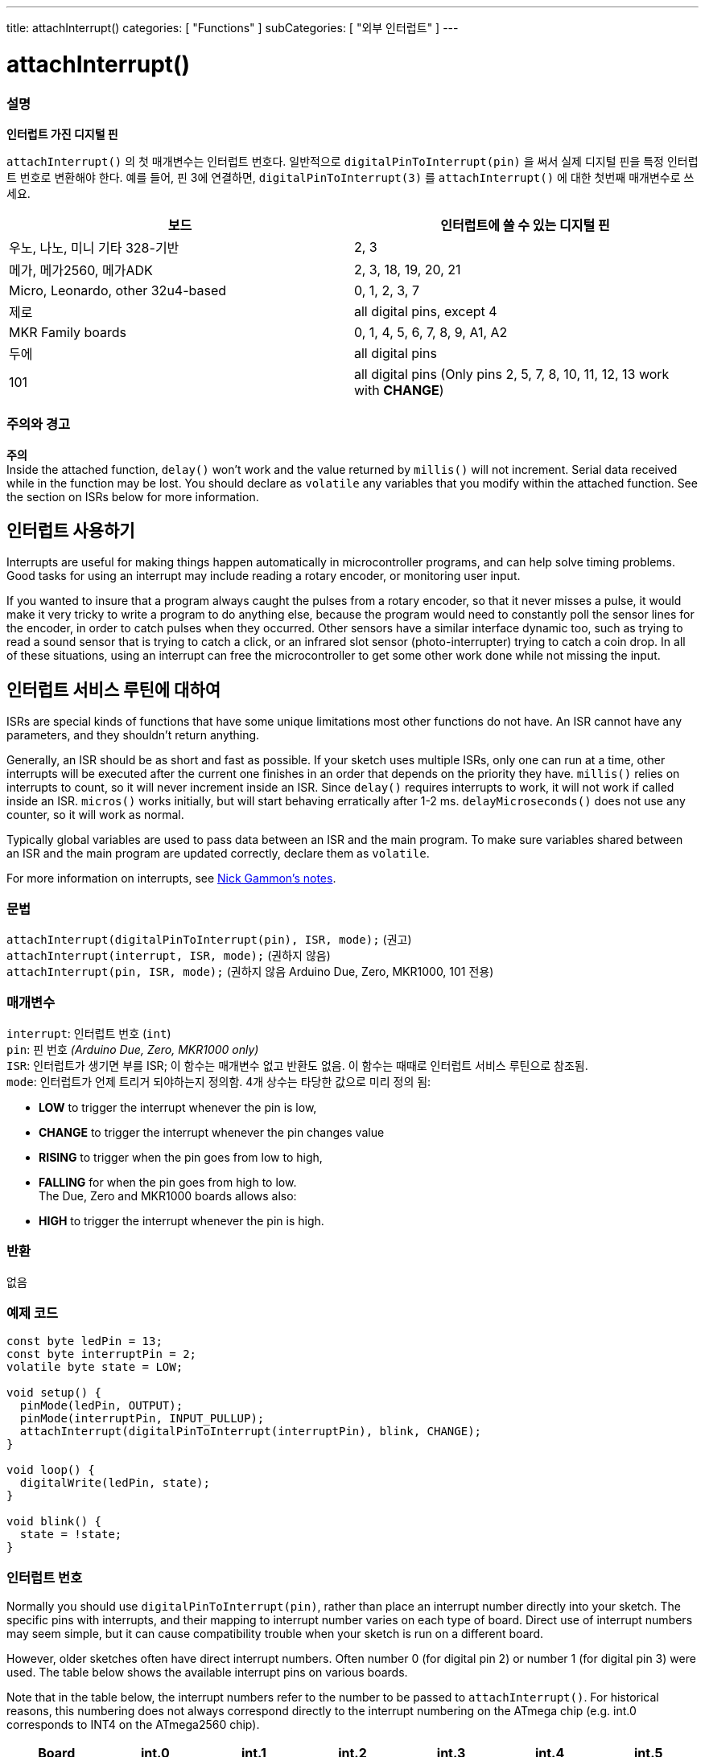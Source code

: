---
title: attachInterrupt()
categories: [ "Functions" ]
subCategories: [ "외부 인터럽트" ]
---

= attachInterrupt()


// OVERVIEW SECTION STARTS
[#overview]
--

[float]
=== 설명
*인터럽트 가진 디지털 핀*

`attachInterrupt()` 의 첫 매개변수는 인터럽트 번호다.
일반적으로 `digitalPinToInterrupt(pin)` 을 써서 실제 디지털 핀을 특정 인터럽트 번호로 변환해야 한다.
예를 들어, 핀 3에 연결하면, `digitalPinToInterrupt(3)` 를 `attachInterrupt()` 에 대한 첫번째 매개변수로 쓰세요.

[options="header"]
|===================================================
|보드                             |인터럽트에 쓸 수 있는 디지털 핀
|우노, 나노, 미니 기타 328-기반  |2, 3
|메가, 메가2560, 메가ADK           |2, 3, 18, 19, 20, 21
|Micro, Leonardo, other 32u4-based |0, 1, 2, 3, 7
|제로                              |all digital pins, except 4
|MKR Family boards                |0, 1, 4, 5, 6, 7, 8, 9, A1, A2
|두에                               |all digital pins
|101                               |all digital pins (Only pins 2, 5, 7, 8, 10, 11, 12, 13 work with *CHANGE*)
|===================================================

[%hardbreaks]

[float]
=== 주의와 경고

*주의* +
Inside the attached function, `delay()` won't work and the value returned by `millis()` will not increment. Serial data received while in the function may be lost. You should declare as `volatile` any variables that you modify within the attached function. See the section on ISRs below for more information.
[%hardbreaks]

[float]
== 인터럽트 사용하기
Interrupts are useful for making things happen automatically in microcontroller programs, and can help solve timing problems. Good tasks for using an interrupt may include reading a rotary encoder, or monitoring user input.

If you wanted to insure that a program always caught the pulses from a rotary encoder, so that it never misses a pulse, it would make it very tricky to write a program to do anything else, because the program would need to constantly poll the sensor lines for the encoder, in order to catch pulses when they occurred. Other sensors have a similar interface dynamic too, such as trying to read a sound sensor that is trying to catch a click, or an infrared slot sensor (photo-interrupter) trying to catch a coin drop. In all of these situations, using an interrupt can free the microcontroller to get some other work done while not missing the input.

[float]
== 인터럽트 서비스 루틴에 대하여
ISRs are special kinds of functions that have some unique limitations most other functions do not have. An ISR cannot have any parameters, and they shouldn't return anything.

Generally, an ISR should be as short and fast as possible. If your sketch uses multiple ISRs, only one can run at a time, other interrupts will be executed after the current one finishes in an order that depends on the priority they have. `millis()` relies on interrupts to count, so it will never increment inside an ISR. Since `delay()` requires interrupts to work, it will not work if called inside an ISR. `micros()` works initially, but will start behaving erratically after 1-2 ms. `delayMicroseconds()` does not use any counter, so it will work as normal.

Typically global variables are used to pass data between an ISR and the main program. To make sure variables shared between an ISR and the main program are updated correctly, declare them as `volatile`.

For more information on interrupts, see http://gammon.com.au/interrupts[Nick Gammon's notes].

[float]
=== 문법
`attachInterrupt(digitalPinToInterrupt(pin), ISR, mode);`	(권고) +
`attachInterrupt(interrupt, ISR, mode);`	(권하지 않음) + 
`attachInterrupt(pin, ISR, mode);`	(권하지 않음 Arduino Due, Zero, MKR1000, 101 전용)


[float]
=== 매개변수
`interrupt`: 인터럽트 번호 (`int`) +
`pin`: 핀 번호 _(Arduino Due, Zero, MKR1000 only)_ +
`ISR`: 인터럽트가 생기면 부를 ISR; 이 함수는 매개변수 없고 반환도 없음. 이 함수는 때때로 인터럽트 서비스 루틴으로 참조됨. +
`mode`: 인터럽트가 언제 트리거 되야하는지 정의함. 4개 상수는 타당한 값으로 미리 정의 됨: +

* *LOW* to trigger the interrupt whenever the pin is low, +
* *CHANGE* to trigger the interrupt whenever the pin changes value +
* *RISING* to trigger when the pin goes from low to high, +
* *FALLING* for when the pin goes from high to low. +
 The Due, Zero and MKR1000 boards allows also: +
* *HIGH* to trigger the interrupt whenever the pin is high.

[float]
=== 반환
없음

--
// OVERVIEW SECTION ENDS

// HOW TO USE SECTION STARTS
[#howtouse]
--

[float]
=== 예제 코드
// Describe what the example code is all about and add relevant code


[source,arduino]
----
const byte ledPin = 13;
const byte interruptPin = 2;
volatile byte state = LOW;

void setup() {
  pinMode(ledPin, OUTPUT);
  pinMode(interruptPin, INPUT_PULLUP);
  attachInterrupt(digitalPinToInterrupt(interruptPin), blink, CHANGE);
}

void loop() {
  digitalWrite(ledPin, state);
}

void blink() {
  state = !state;
}
----

[float]
=== 인터럽트 번호
Normally you should use `digitalPinToInterrupt(pin)`, rather than place an interrupt number directly into your sketch. The specific pins with interrupts, and their mapping to interrupt number varies on each type of board. Direct use of interrupt numbers may seem simple, but it can cause compatibility trouble when your sketch is run on a different board.

However, older sketches often have direct interrupt numbers. Often number 0 (for digital pin 2) or number 1 (for digital pin 3) were used. The table below shows the available interrupt pins on various boards.

Note that in the table below, the interrupt numbers refer to the number to be passed to `attachInterrupt()`. For historical reasons, this numbering does not always correspond directly to the interrupt numbering on the ATmega chip (e.g. int.0 corresponds to INT4 on the ATmega2560 chip).

[options="header"]
|===================================================
|Board                          | int.0 | int.1 | int.2 | int.3 | int.4 | int.5
|Uno, Ethernet                  | 2 | 3 | | | |
|Mega2560                       | 2 | 3 | 21 | 20 | 19 | 18
|32u4 based (e.g Leonardo, Micro) | 3 | 2 | 0 | 1 | 7 |
|===================================================
For Uno WiFiRev.2, Due, Zero, MKR Family and 101 boards the *interrupt number = pin number*.


--
// HOW TO USE SECTION ENDS


// SEE ALSO SECTION
[#see_also]
--

[float]
=== See also

--
// SEE ALSO SECTION ENDS
